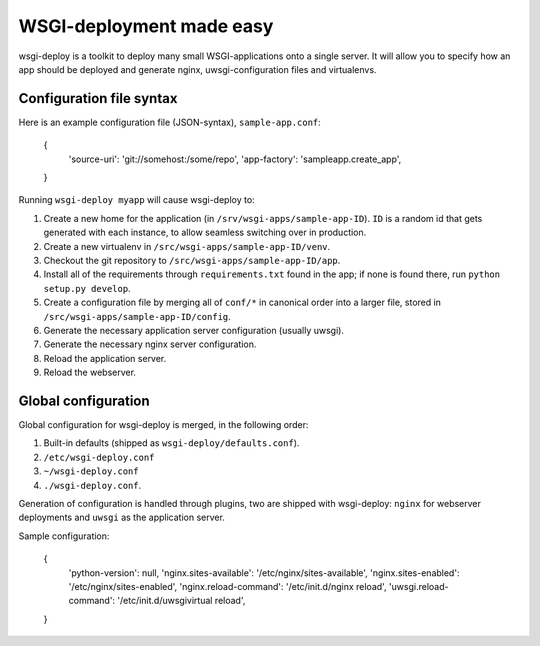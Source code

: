 WSGI-deployment made easy
=========================

wsgi-deploy is a toolkit to deploy many small WSGI-applications onto a
single server. It will allow you to specify how an app should be deployed
and generate nginx, uwsgi-configuration files and virtualenvs.


Configuration file syntax
-------------------------

Here is an example configuration file (JSON-syntax), ``sample-app.conf``:

  {
    'source-uri': 'git://somehost:/some/repo',
    'app-factory': 'sampleapp.create_app',
  }

Running ``wsgi-deploy myapp`` will cause wsgi-deploy to:

1. Create a new home for the application (in ``/srv/wsgi-apps/sample-app-ID``).
   ``ID`` is a random id that gets generated with each instance,
   to allow seamless switching over in production.
2. Create a new virtualenv in ``/src/wsgi-apps/sample-app-ID/venv``.
3. Checkout the git repository to ``/src/wsgi-apps/sample-app-ID/app``.
4. Install all of the requirements through ``requirements.txt`` found in the
   app; if none is found there, run ``python setup.py develop``.
5. Create a configuration file by merging all of ``conf/*`` in canonical order
   into a larger file, stored in ``/src/wsgi-apps/sample-app-ID/config``.
6. Generate the necessary application server configuration (usually uwsgi).
7. Generate the necessary nginx server configuration.
8. Reload the application server.
9. Reload the webserver.


Global configuration
--------------------

Global configuration for wsgi-deploy is merged, in the following order:

1. Built-in defaults (shipped as ``wsgi-deploy/defaults.conf``).
2. ``/etc/wsgi-deploy.conf``
3. ``~/wsgi-deploy.conf``
4. ``./wsgi-deploy.conf``.

Generation of configuration is handled through plugins,
two are shipped with wsgi-deploy: ``nginx`` for webserver deployments and
``uwsgi`` as the application server.

Sample configuration:

  {
    'python-version': null,
    'nginx.sites-available': '/etc/nginx/sites-available',
    'nginx.sites-enabled': '/etc/nginx/sites-enabled',
    'nginx.reload-command': '/etc/init.d/nginx reload',
    'uwsgi.reload-command': '/etc/init.d/uwsgivirtual reload',
  }

